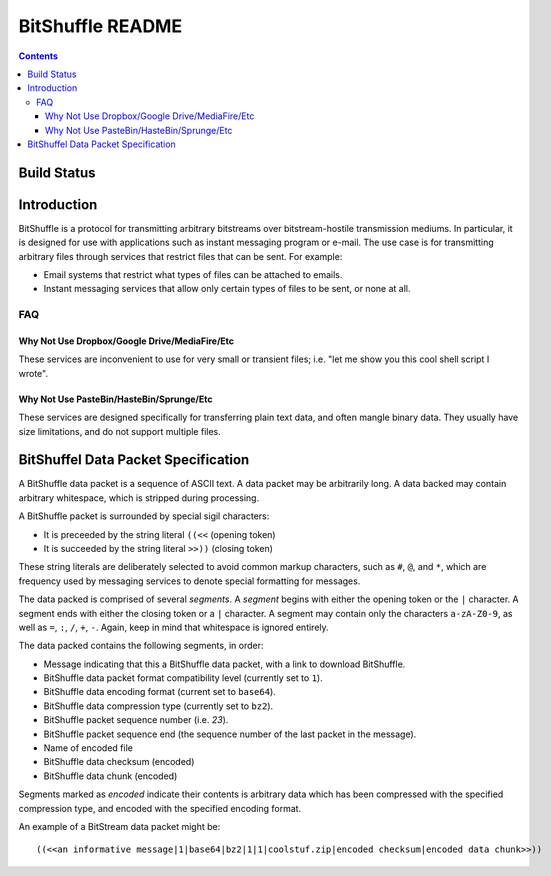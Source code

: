 #################
BitShuffle README
#################

.. contents::

Build Status
============

.. image:: https://travis-ci.org/charlesdaniels/bitshuffle.svg?branch=master
    :target: https://travis-ci.org/charlesdaniels/bitshuffle

Introduction
============

BitShuffle is a protocol for transmitting arbitrary bitstreams over
bitstream-hostile transmission mediums. In particular, it is designed for use
with applications such as instant messaging program or e-mail. The use case is
for transmitting arbitrary files through services that restrict files that can
be sent. For example:

* Email systems that restrict what types of files can be attached to emails.
* Instant messaging services that allow only certain types of files to be sent,
  or none at all.

FAQ
---

Why Not Use Dropbox/Google Drive/MediaFire/Etc
~~~~~~~~~~~~~~~~~~~~~~~~~~~~~~~~~~~~~~~~~~~~~~

These services are inconvenient to use for very small or transient files; i.e.
"let me show you this cool shell script I wrote".

Why Not Use PasteBin/HasteBin/Sprunge/Etc
~~~~~~~~~~~~~~~~~~~~~~~~~~~~~~~~~~~~~~~~~

These services are designed specifically for transferring plain text data, and
often mangle binary data. They usually have size limitations, and do not
support multiple files.

BitShuffel Data Packet Specification
====================================

A BitShuffle data packet is a sequence of ASCII text. A data packet may be
arbitrarily long. A data backed may contain arbitrary whitespace, which is
stripped during processing.

A BitShuffle packet is surrounded by special sigil characters:

* It is preceeded by the string literal ``((<<`` (opening token)
* It is succeeded by the string literal ``>>))`` (closing token)

These string literals are deliberately selected to avoid common markup
characters, such as ``#``, ``@``, and ``*``, which are frequency used by
messaging services to denote special formatting for messages.

The data packed is comprised of several *segments*. A *segment* begins with
either the opening token or the ``|`` character. A segment ends with either the
closing token or a ``|`` character. A segment may contain only the characters
``a-zA-Z0-9``, as well as ``=``, ``:``, ``/``, ``+``, ``-``. Again, keep in mind that
whitespace is ignored entirely.

The data packed contains the following segments, in order:

* Message indicating that this a BitShuffle data packet, with a link to
  download BitShuffle.
* BitShuffle data packet format compatibility level (currently set to ``1``).
* BitShuffle data encoding format (current set to ``base64``).
* BitShuffle data compression type (currently set to ``bz2``).
* BitShuffle packet sequence number (i.e. `23`).
* BitShuffle packet sequence end (the sequence number of the last packet in the
  message).
* Name of encoded file
* BitShuffle data checksum (encoded)
* BitShuffle data chunk (encoded)


Segments marked as *encoded* indicate their contents is arbitrary data which
has been compressed with the specified compression type, and encoded with the
specified encoding format.

An example of a BitStream data packet might be::

        ((<<an informative message|1|base64|bz2|1|1|coolstuf.zip|encoded checksum|encoded data chunk>>))


